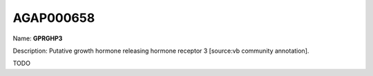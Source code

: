 
AGAP000658
=============

Name: **GPRGHP3**

Description: Putative growth hormone releasing hormone receptor 3 [source:vb community annotation].

TODO
